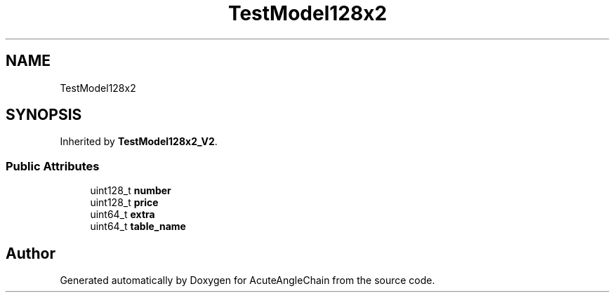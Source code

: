 .TH "TestModel128x2" 3 "Sun Jun 3 2018" "AcuteAngleChain" \" -*- nroff -*-
.ad l
.nh
.SH NAME
TestModel128x2
.SH SYNOPSIS
.br
.PP
.PP
Inherited by \fBTestModel128x2_V2\fP\&.
.SS "Public Attributes"

.in +1c
.ti -1c
.RI "uint128_t \fBnumber\fP"
.br
.ti -1c
.RI "uint128_t \fBprice\fP"
.br
.ti -1c
.RI "uint64_t \fBextra\fP"
.br
.ti -1c
.RI "uint64_t \fBtable_name\fP"
.br
.in -1c

.SH "Author"
.PP 
Generated automatically by Doxygen for AcuteAngleChain from the source code\&.
